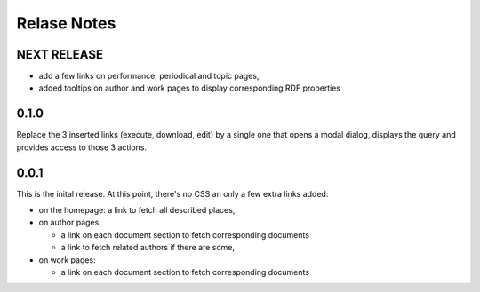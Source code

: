 ==============
 Relase Notes
==============


NEXT RELEASE
============

- add a few links on performance, periodical and topic pages,
- added tooltips on author and work pages to display corresponding RDF properties


0.1.0
=====

Replace the 3 inserted links (execute, download, edit) by a single
one that opens a modal dialog, displays the query and provides
access to those 3 actions.


0.0.1
=====

This is the inital release. At this point, there's no CSS an only a few
extra links added:

- on the homepage: a link to fetch all described places,

- on author pages:

  - a link on each document section to fetch corresponding documents

  - a link to fetch related authors if there are some,

- on work pages:

  - a link on each document section to fetch corresponding documents

